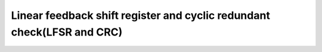 Linear feedback shift register and cyclic redundant check(LFSR and CRC)
==========================================================================
